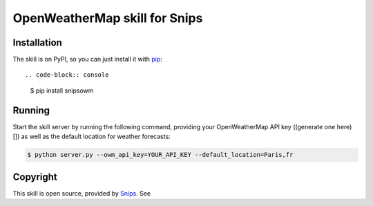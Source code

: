 OpenWeatherMap skill for Snips
==============

.. image:: https://travis-ci.org/snipsco/snips-skill-weather-owm.svg
   :target: https://travis-ci.org/snipsco/snips-skill-weather-owm
   :alt: Build Status

Installation
------------

The skill is on PyPI, so you can just install it with pip_::

.. code-block:: console

    $ pip install snipsowm

Running
-------

Start the skill server by running the following command, providing your OpenWeatherMap API key ((generate one here)[]) as well as the default location for weather forecasts:

.. code-block:: console

    $ python server.py --owm_api_key=YOUR_API_KEY --default_location=Paris,fr

Copyright
---------

This skill is open source, provided by `Snips`_. See 


.. _pip: http://www.pip-installer.org/
.. _`Snips`: https://www.snips.ai
